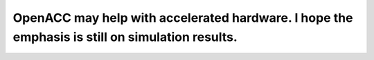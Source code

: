 OpenACC may help with accelerated hardware.  I hope the emphasis is still on simulation results.
================================================================================================



.. author:: default
.. categories:: none
.. tags:: none
.. comments::

